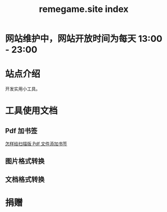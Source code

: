 # -*- coding: utf-8; -*-
#+title: remegame.site index

* 网站维护中，网站开放时间为每天 13:00 - 23:00

* 站点介绍
  开发实用小工具。
  
* 工具使用文档

** Pdf 加书签
   [[file:pdf_content_how_to.org::*怎样给扫描版 Pdf 文件添加书签][怎样给扫描版 Pdf 文件添加书签]]

** 图片格式转换

** 文档格式转换

* 捐赠
  [[file:./images/fkm.jpg]]
